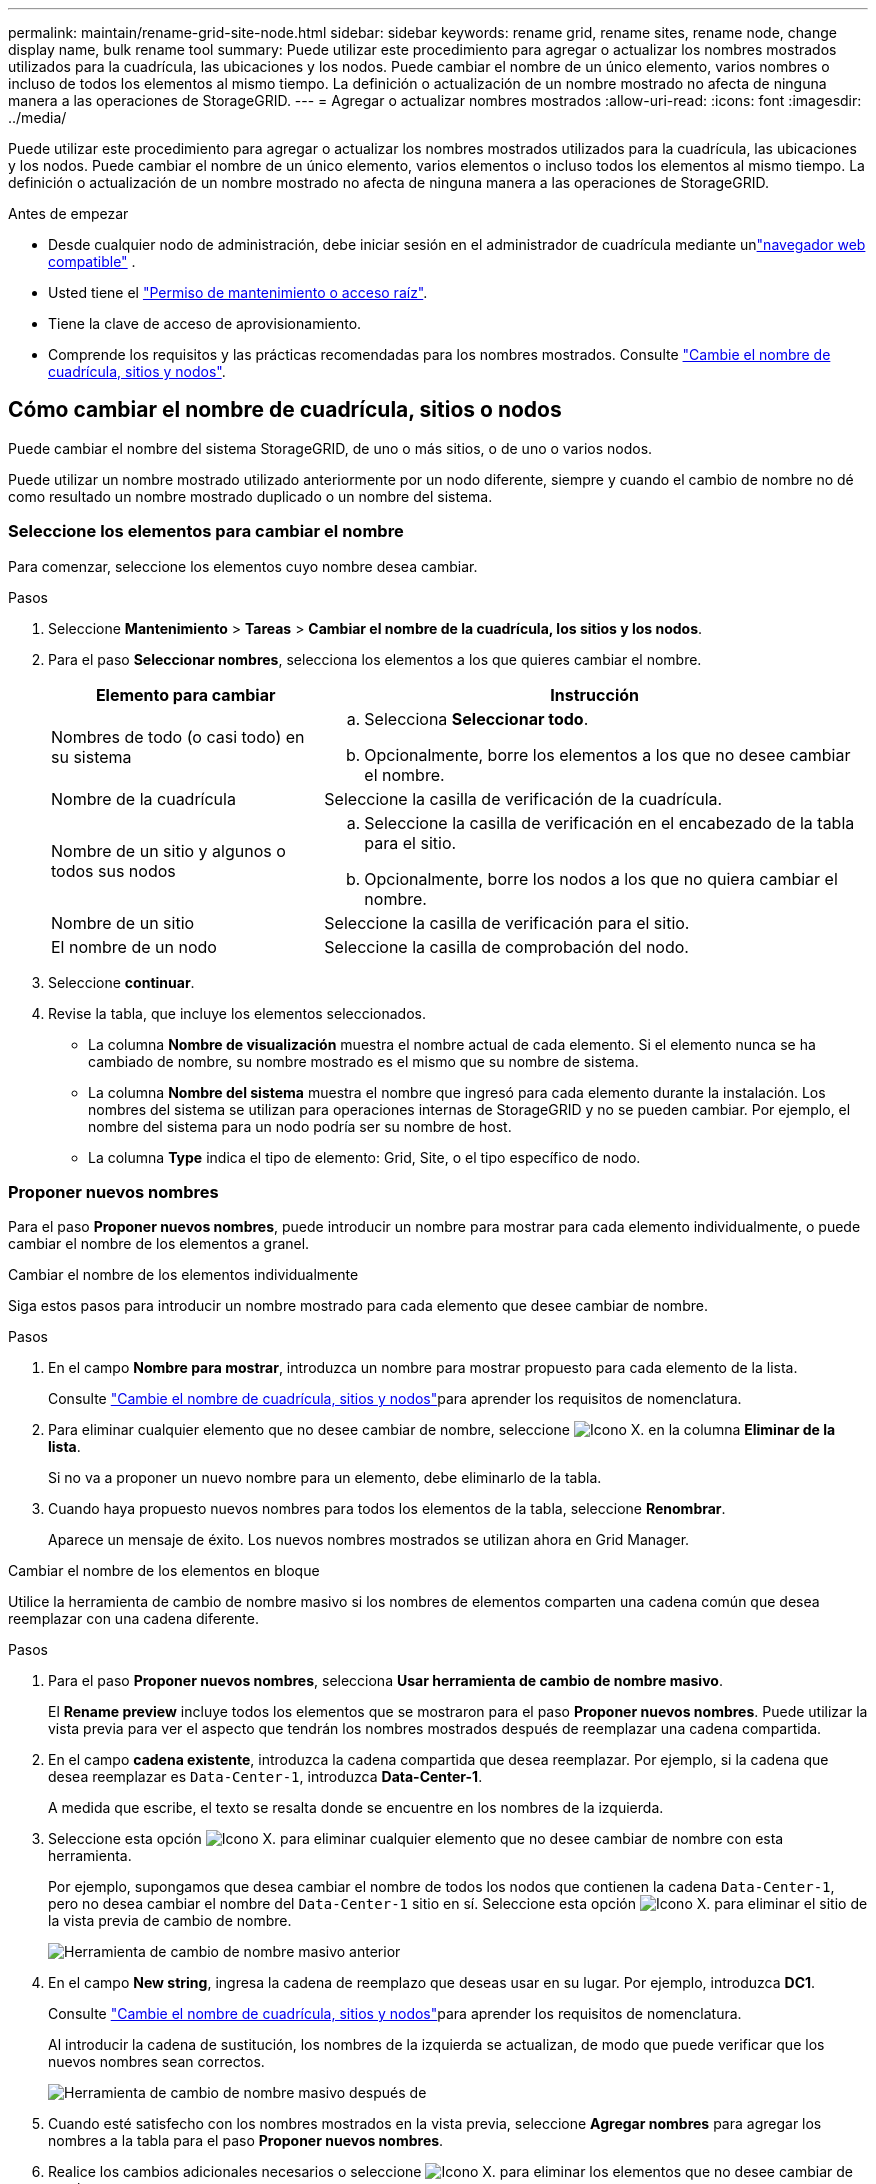 ---
permalink: maintain/rename-grid-site-node.html 
sidebar: sidebar 
keywords: rename grid, rename sites, rename node, change display name, bulk rename tool 
summary: Puede utilizar este procedimiento para agregar o actualizar los nombres mostrados utilizados para la cuadrícula, las ubicaciones y los nodos. Puede cambiar el nombre de un único elemento, varios nombres o incluso de todos los elementos al mismo tiempo. La definición o actualización de un nombre mostrado no afecta de ninguna manera a las operaciones de StorageGRID. 
---
= Agregar o actualizar nombres mostrados
:allow-uri-read: 
:icons: font
:imagesdir: ../media/


[role="lead"]
Puede utilizar este procedimiento para agregar o actualizar los nombres mostrados utilizados para la cuadrícula, las ubicaciones y los nodos. Puede cambiar el nombre de un único elemento, varios elementos o incluso todos los elementos al mismo tiempo. La definición o actualización de un nombre mostrado no afecta de ninguna manera a las operaciones de StorageGRID.

.Antes de empezar
* Desde cualquier nodo de administración, debe iniciar sesión en el administrador de cuadrícula mediante unlink:../admin/web-browser-requirements.html["navegador web compatible"] .
* Usted tiene el link:../admin/admin-group-permissions.html["Permiso de mantenimiento o acceso raíz"].
* Tiene la clave de acceso de aprovisionamiento.
* Comprende los requisitos y las prácticas recomendadas para los nombres mostrados. Consulte link:../maintain/rename-grid-site-node-overview.html["Cambie el nombre de cuadrícula, sitios y nodos"].




== Cómo cambiar el nombre de cuadrícula, sitios o nodos

Puede cambiar el nombre del sistema StorageGRID, de uno o más sitios, o de uno o varios nodos.

Puede utilizar un nombre mostrado utilizado anteriormente por un nodo diferente, siempre y cuando el cambio de nombre no dé como resultado un nombre mostrado duplicado o un nombre del sistema.



=== Seleccione los elementos para cambiar el nombre

Para comenzar, seleccione los elementos cuyo nombre desea cambiar.

.Pasos
. Seleccione *Mantenimiento* > *Tareas* > *Cambiar el nombre de la cuadrícula, los sitios y los nodos*.
. Para el paso *Seleccionar nombres*, selecciona los elementos a los que quieres cambiar el nombre.
+
[cols="1a,2a"]
|===
| Elemento para cambiar | Instrucción 


 a| 
Nombres de todo (o casi todo) en su sistema
 a| 
.. Selecciona *Seleccionar todo*.
.. Opcionalmente, borre los elementos a los que no desee cambiar el nombre.




 a| 
Nombre de la cuadrícula
 a| 
Seleccione la casilla de verificación de la cuadrícula.



 a| 
Nombre de un sitio y algunos o todos sus nodos
 a| 
.. Seleccione la casilla de verificación en el encabezado de la tabla para el sitio.
.. Opcionalmente, borre los nodos a los que no quiera cambiar el nombre.




 a| 
Nombre de un sitio
 a| 
Seleccione la casilla de verificación para el sitio.



 a| 
El nombre de un nodo
 a| 
Seleccione la casilla de comprobación del nodo.

|===
. Seleccione *continuar*.
. Revise la tabla, que incluye los elementos seleccionados.
+
** La columna *Nombre de visualización* muestra el nombre actual de cada elemento. Si el elemento nunca se ha cambiado de nombre, su nombre mostrado es el mismo que su nombre de sistema.
** La columna *Nombre del sistema* muestra el nombre que ingresó para cada elemento durante la instalación. Los nombres del sistema se utilizan para operaciones internas de StorageGRID y no se pueden cambiar. Por ejemplo, el nombre del sistema para un nodo podría ser su nombre de host.
** La columna *Type* indica el tipo de elemento: Grid, Site, o el tipo específico de nodo.






=== Proponer nuevos nombres

Para el paso *Proponer nuevos nombres*, puede introducir un nombre para mostrar para cada elemento individualmente, o puede cambiar el nombre de los elementos a granel.

[role="tabbed-block"]
====
.Cambiar el nombre de los elementos individualmente
--
Siga estos pasos para introducir un nombre mostrado para cada elemento que desee cambiar de nombre.

.Pasos
. En el campo *Nombre para mostrar*, introduzca un nombre para mostrar propuesto para cada elemento de la lista.
+
Consulte link:../maintain/rename-grid-site-node-overview.html["Cambie el nombre de cuadrícula, sitios y nodos"]para aprender los requisitos de nomenclatura.

. Para eliminar cualquier elemento que no desee cambiar de nombre, seleccione image:../media/icon-x-to-remove.png["Icono X."] en la columna *Eliminar de la lista*.
+
Si no va a proponer un nuevo nombre para un elemento, debe eliminarlo de la tabla.

. Cuando haya propuesto nuevos nombres para todos los elementos de la tabla, seleccione *Renombrar*.
+
Aparece un mensaje de éxito. Los nuevos nombres mostrados se utilizan ahora en Grid Manager.



--
.Cambiar el nombre de los elementos en bloque
--
Utilice la herramienta de cambio de nombre masivo si los nombres de elementos comparten una cadena común que desea reemplazar con una cadena diferente.

.Pasos
. Para el paso *Proponer nuevos nombres*, selecciona *Usar herramienta de cambio de nombre masivo*.
+
El *Rename preview* incluye todos los elementos que se mostraron para el paso *Proponer nuevos nombres*. Puede utilizar la vista previa para ver el aspecto que tendrán los nombres mostrados después de reemplazar una cadena compartida.

. En el campo *cadena existente*, introduzca la cadena compartida que desea reemplazar. Por ejemplo, si la cadena que desea reemplazar es `Data-Center-1`, introduzca *Data-Center-1*.
+
A medida que escribe, el texto se resalta donde se encuentre en los nombres de la izquierda.

. Seleccione  esta opción image:../media/icon-x-to-remove.png["Icono X."] para eliminar cualquier elemento que no desee cambiar de nombre con esta herramienta.
+
Por ejemplo, supongamos que desea cambiar el nombre de todos los nodos que contienen la cadena `Data-Center-1`, pero no desea cambiar el nombre del `Data-Center-1` sitio en sí. Seleccione  esta opción image:../media/icon-x-to-remove.png["Icono X."] para eliminar el sitio de la vista previa de cambio de nombre.

+
image::../media/rename-bulk-rename-tool.png[Herramienta de cambio de nombre masivo anterior]

. En el campo *New string*, ingresa la cadena de reemplazo que deseas usar en su lugar. Por ejemplo, introduzca *DC1*.
+
Consulte link:../maintain/rename-grid-site-node-overview.html["Cambie el nombre de cuadrícula, sitios y nodos"]para aprender los requisitos de nomenclatura.

+
Al introducir la cadena de sustitución, los nombres de la izquierda se actualizan, de modo que puede verificar que los nuevos nombres sean correctos.

+
image::../media/rename-bulk-rename-tool-after.png[Herramienta de cambio de nombre masivo después de]

. Cuando esté satisfecho con los nombres mostrados en la vista previa, seleccione *Agregar nombres* para agregar los nombres a la tabla para el paso *Proponer nuevos nombres*.
. Realice los cambios adicionales necesarios o seleccione image:../media/icon-x-to-remove.png["Icono X."] para eliminar los elementos que no desee cambiar de nombre.
. Cuando esté listo para cambiar el nombre de todos los elementos de la tabla, seleccione *Cambiar nombre*.
+
Se muestra un mensaje de éxito. Los nuevos nombres mostrados se utilizan ahora en Grid Manager.



--
====


=== [[download-recovery-package]]Descargar el paquete de recuperación

Cuando haya terminado de cambiar el nombre de los elementos, descargue y guarde un nuevo paquete de recuperación.  Los nuevos nombres para mostrar de los elementos que renombró se incluyen en el `Passwords.txt` archivo.

.Pasos
. Introduzca la clave de acceso de aprovisionamiento.
. Seleccione *Descargar paquete de recuperación*.
+
La descarga comienza inmediatamente.

. Cuando finalice la descarga, abra el `Passwords.txt` archivo para ver el nombre del servidor de todos los nodos y los nombres mostrados de los nodos renombrados.
. Copie `sgws-recovery-package-_id-revision_.zip` el archivo en dos ubicaciones seguras, separadas y protegidas.
+

CAUTION: El archivo del paquete de recuperación debe estar protegido porque contiene claves de cifrado y contraseñas que se pueden utilizar para obtener datos del sistema StorageGRID .

. Selecciona *Finalizar* para volver al primer paso.




== Revierte los nombres mostrados a los nombres del sistema

Puede revertir una cuadrícula, un sitio o un nodo cuyo nombre ha cambiado de nombre al sistema original. Al revertir un elemento a su nombre de sistema, las páginas del Administrador de grid y otras ubicaciones de StorageGRID ya no muestran un *Nombre mostrado* para ese elemento. Sólo se muestra el nombre del sistema del elemento.

.Pasos
. Seleccione *Mantenimiento* > *Tareas* > *Cambiar el nombre de la cuadrícula, los sitios y los nodos*.
. Para el paso *Seleccionar nombres*, selecciona cualquier elemento que quieras volver a los nombres del sistema.
. Seleccione *continuar*.
. Para el paso *Proponer nuevos nombres*, revierta los nombres mostrados de nuevo a los nombres del sistema individualmente o en bloque.
+
[role="tabbed-block"]
====
.Vuelva a los nombres del sistema de forma individual
--
.. Copie el nombre original del sistema de cada elemento y péguelo en el campo *Nombre para mostrar*, o seleccione image:../media/icon-x-to-remove.png["Icono X."] para eliminar cualquier elemento que no desee revertir.
+
Para revertir un nombre para mostrar, el nombre del sistema debe aparecer en el campo *Nombre para mostrar*, pero el nombre no distingue entre mayúsculas y minúsculas.

.. Seleccione *Cambiar nombre*.
+
Aparece un mensaje de éxito. Los nombres mostrados para estos elementos ya no se utilizan.



--
.Vuelva a los nombres de sistema en bloque
--
.. Para el paso *Proponer nuevos nombres*, selecciona *Usar herramienta de cambio de nombre masivo*.
.. En el campo *cadena existente*, ingrese la cadena de nombre mostrado que desea reemplazar.
.. En el campo *New string*, ingresa la cadena de nombre del sistema que deseas usar en su lugar.
.. Seleccione *Agregar nombres* para agregar los nombres a la tabla para el paso *Proponer nuevos nombres*.
.. Confirme que cada entrada en el campo *Nombre para mostrar* coincide con el nombre del campo *Nombre del sistema*. Realice los cambios o seleccione image:../media/icon-x-to-remove.png["Icono X."]eliminar los elementos que no desee revertir.
+
Para revertir un nombre para mostrar, el nombre del sistema debe aparecer en el campo *Nombre para mostrar*, pero el nombre no distingue entre mayúsculas y minúsculas.

.. Seleccione *Cambiar nombre*.
+
Se muestra un mensaje de éxito. Los nombres mostrados para estos elementos ya no se utilizan.



--
====
. <<download-recovery-package,Descargue y guarde un nuevo paquete de recuperación>> .
+
Los nombres mostrados de los elementos que ha revertido ya no se incluyen en el `Passwords.txt` archivo.


